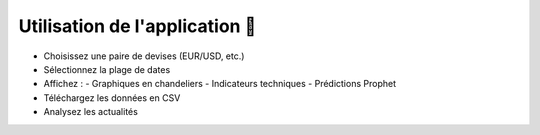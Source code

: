 Utilisation de l'application 🧭
===============================

- Choisissez une paire de devises (EUR/USD, etc.)
- Sélectionnez la plage de dates
- Affichez :
  - Graphiques en chandeliers
  - Indicateurs techniques
  - Prédictions Prophet
- Téléchargez les données en CSV
- Analysez les actualités 
